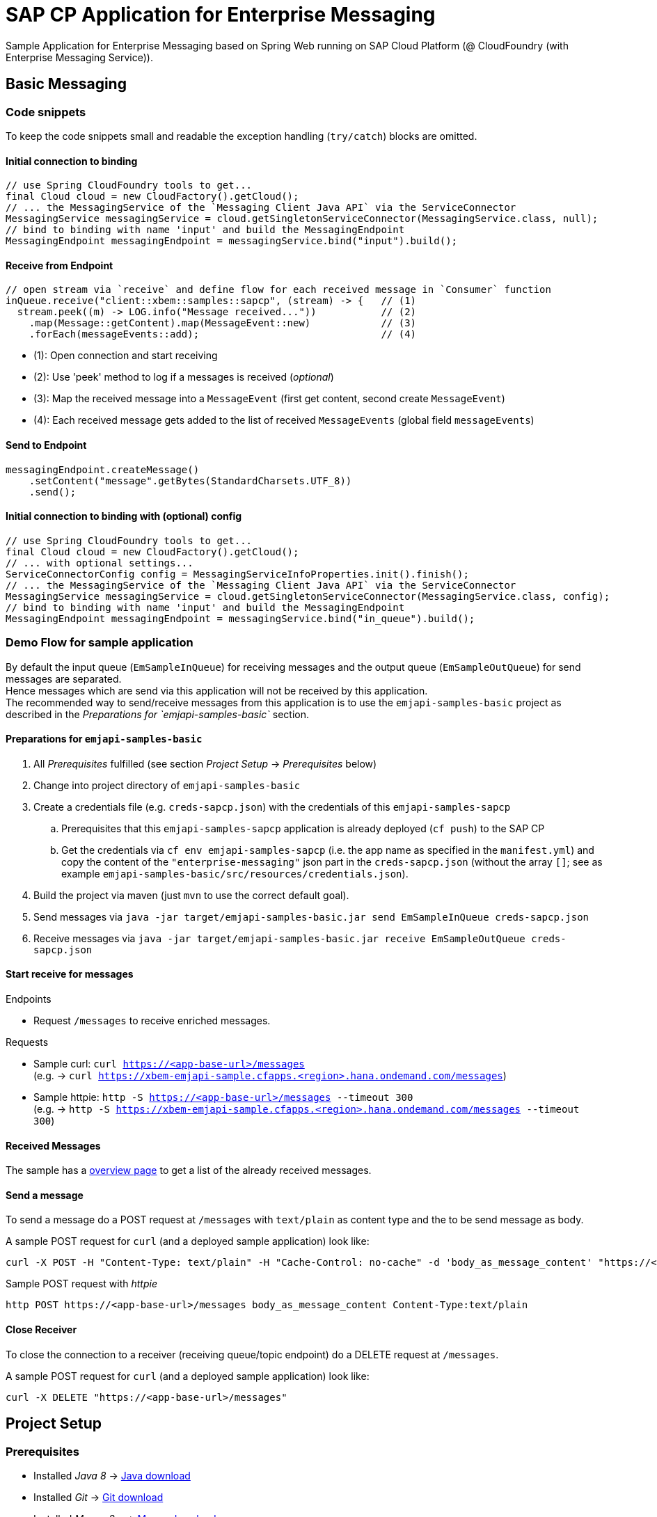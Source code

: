= SAP CP Application for Enterprise Messaging

Sample Application for Enterprise Messaging based on Spring Web running on SAP Cloud Platform (@ CloudFoundry (with Enterprise Messaging Service)).

== Basic Messaging

=== Code snippets
To keep the code snippets small and readable the exception handling (`try/catch`) blocks are omitted.

==== Initial connection to binding
```java
// use Spring CloudFoundry tools to get...
final Cloud cloud = new CloudFactory().getCloud();
// ... the MessagingService of the `Messaging Client Java API` via the ServiceConnector 
MessagingService messagingService = cloud.getSingletonServiceConnector(MessagingService.class, null);
// bind to binding with name 'input' and build the MessagingEndpoint
MessagingEndpoint messagingEndpoint = messagingService.bind("input").build();
```

==== Receive from Endpoint
```java
// open stream via `receive` and define flow for each received message in `Consumer` function
inQueue.receive("client::xbem::samples::sapcp", (stream) -> {   // (1)
  stream.peek((m) -> LOG.info("Message received..."))           // (2)
    .map(Message::getContent).map(MessageEvent::new)            // (3)
    .forEach(messageEvents::add);                               // (4) 
```

  * (1): Open connection and start receiving 
  * (2): Use 'peek' method to log if a messages is received (_optional_)
  * (3): Map the received message into a `MessageEvent` (first get content, second create `MessageEvent`)
  * (4): Each received message gets added to the list of received `MessageEvents` (global field `messageEvents`)


==== Send to Endpoint
```java
messagingEndpoint.createMessage()
    .setContent("message".getBytes(StandardCharsets.UTF_8))
    .send();
```


==== Initial connection to binding with (optional) config
```java
// use Spring CloudFoundry tools to get...
final Cloud cloud = new CloudFactory().getCloud();
// ... with optional settings...
ServiceConnectorConfig config = MessagingServiceInfoProperties.init().finish();
// ... the MessagingService of the `Messaging Client Java API` via the ServiceConnector 
MessagingService messagingService = cloud.getSingletonServiceConnector(MessagingService.class, config);
// bind to binding with name 'input' and build the MessagingEndpoint
MessagingEndpoint messagingEndpoint = messagingService.bind("in_queue").build();
```

=== Demo Flow for sample application
By default the input queue (`EmSampleInQueue`) for receiving messages and the output queue (`EmSampleOutQueue`) for send messages are separated. +
Hence messages which are send via this application will not be received by this application. +
The recommended way to send/receive messages from this application is to use the `emjapi-samples-basic` project as described in the _Preparations for `emjapi-samples-basic`_ section.

==== Preparations for `emjapi-samples-basic`

  . All _Prerequisites_ fulfilled (see section _Project Setup_ -> _Prerequisites_ below)
  . Change into project directory of `emjapi-samples-basic`
  . Create a credentials file (e.g. `creds-sapcp.json`) with the credentials of this `emjapi-samples-sapcp`
    .. Prerequisites that this `emjapi-samples-sapcp` application is already deployed (`cf push`) to the SAP CP
    .. Get the credentials via `cf env emjapi-samples-sapcp` (i.e. the app name as specified in the `manifest.yml`) and copy the content of the `"enterprise-messaging"` json part in the `creds-sapcp.json` (without the array `[]`; see as example `emjapi-samples-basic/src/resources/credentials.json`).
  . Build the project via maven (just `mvn` to use the correct default goal).
  . Send messages via `java -jar target/emjapi-samples-basic.jar send EmSampleInQueue creds-sapcp.json`
  . Receive messages via `java -jar target/emjapi-samples-basic.jar receive EmSampleOutQueue creds-sapcp.json`

==== Start receive for messages
.Endpoints
  * Request `/messages` to receive enriched messages.

.Requests
  * Sample curl: `curl https://<app-base-url>/messages` +
  (e.g. -> `curl https://xbem-emjapi-sample.cfapps.<region>.hana.ondemand.com/messages`)
  * Sample httpie: `http -S https://<app-base-url>/messages --timeout 300` +
  (e.g. -> `http -S https://xbem-emjapi-sample.cfapps.<region>.hana.ondemand.com/messages --timeout 300`)

==== Received Messages
The sample has a link:https://<app-base-url>/index.html[overview page] to get a list of the already received messages.

==== Send a message
To send a message do a POST request at `/messages` with `text/plain` as content type and the to be send message as body.

A sample POST request for `curl` (and a deployed sample application) look like:
```bash
curl -X POST -H "Content-Type: text/plain" -H "Cache-Control: no-cache" -d 'body_as_message_content' "https://<app-base-url>/messages"
```
.Sample POST request with _httpie_
```
http POST https://<app-base-url>/messages body_as_message_content Content-Type:text/plain
```

==== Close Receiver
To close the connection to a receiver (receiving queue/topic endpoint) do a DELETE request at `/messages`.

A sample POST request for `curl` (and a deployed sample application) look like:
```bash
curl -X DELETE "https://<app-base-url>/messages"
```


== Project Setup

=== Prerequisites

  * Installed _Java 8_ -> link:https://java.com/de/download/[Java download]
  * Installed _Git_ -> link:https://git-scm.com/downloads[Git download]
  * Installed _Maven 3.x_ -> link:https://maven.apache.org/download.cgi[Maven download]
  * _SAP CP_ Account with _Enterprise Messaging Service_ available
    ** Optional: Installed _CloudFoundry CLI_ -> link:https://docs.cloudfoundry.org/cf-cli/install-go-cli.html[Installing the cf CLI] 
    *** This must be also fully configured with corresponding Cloud Foundry landscape to be able to do a `cf push`.
    ** Created Enterprise Messaging Instance (e.g. via cli: `cf cs enterprise-messaging dev emjapi-samples-sapcp -c '{"emname":"xess"}'`)
    ** Created required queues (`EmSampleInQueue`; `EmSampleOutQueue`) via e.g. link:https://help.sap.com/viewer/bf82e6b26456494cbdd197057c09979f/Cloud/en-US/97a0b3c0067044fcba0df174b9c38f5b.html[Dashboard UI]

=== Recommended

  * Installed IDE of choice (e.g. link:https://code.visualstudio.com/[Visual Studio] with installed link:https://marketplace.visualstudio.com/items?itemName=redhat.java[Java language support] plugin)

=== Steps to Start

  . Clone the repository via `git clone https://github.com/SAP/enterprise-messaging-client-java-samples`
  . Change to project dir (`cd ./xbem-emjapi-java-samples-jms-sapcp`) and build with maven (`mvn install`)
  . Optional: Push to Cloud Foundry via `cf push` (*recommended to adopt the default `manifest.yml` accordingly*)


== License
Copyright (c) 2017 SAP SE or an SAP affiliate company. All rights reserved.
This file is licensed under the _SAP SAMPLE CODE LICENSE AGREEMENT, v1.0-071618_ except as noted otherwise in the link:../LICENSE.txt[LICENSE file].